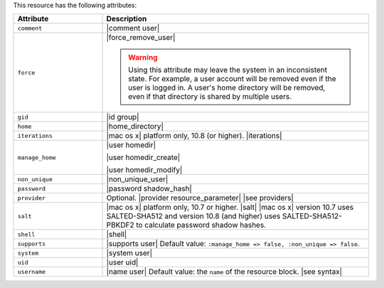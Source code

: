 .. The contents of this file are included in multiple topics.
.. This file should not be changed in a way that hinders its ability to appear in multiple documentation sets.

This resource has the following attributes:

.. list-table::
   :widths: 150 450
   :header-rows: 1

   * - Attribute
     - Description
   * - ``comment``
     - |comment user|
   * - ``force``
     - |force_remove_user|

       .. warning:: Using this attribute may leave the system in an inconsistent state. For example, a user account will be removed even if the user is logged in. A user's home directory will be removed, even if that directory is shared by multiple users.
   * - ``gid``
     - |id group|
   * - ``home``
     - |home_directory|
   * - ``iterations``
     - |mac os x| platform only, 10.8 (or higher). |iterations|
   * - ``manage_home``
     - |user homedir|

       |user homedir_create|

       |user homedir_modify|
   * - ``non_unique``
     - |non_unique_user|
   * - ``password``
     - |password shadow_hash|
   * - ``provider``
     - Optional. |provider resource_parameter| |see providers|
   * - ``salt``
     - |mac os x| platform only, 10.7 or higher. |salt| |mac os x| version 10.7 uses SALTED-SHA512 and version 10.8 (and higher) uses SALTED-SHA512-PBKDF2 to calculate password shadow hashes. 
   * - ``shell``
     - |shell|
   * - ``supports``
     - |supports user| Default value: ``:manage_home => false, :non_unique => false``.
   * - ``system``
     - |system user|
   * - ``uid``
     - |user uid|
   * - ``username``
     - |name user| Default value: the ``name`` of the resource block. |see syntax|